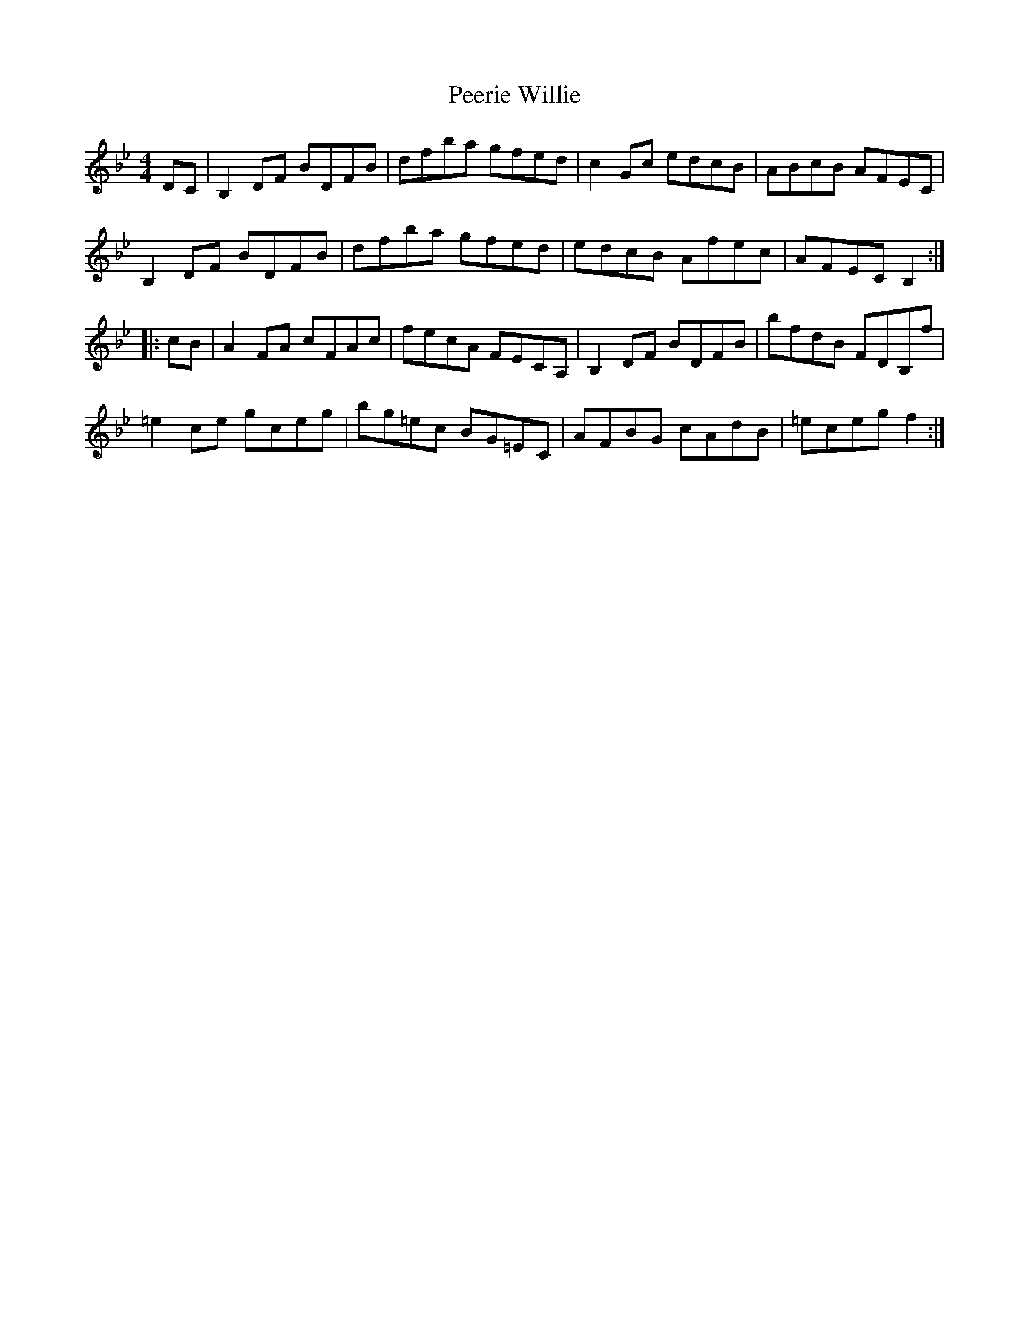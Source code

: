 X: 32018
T: Peerie Willie
R: reel
M: 4/4
K: Gminor
DC|B,2DF BDFB|dfba gfed|c2Gc edcB|ABcB AFEC|
B,2DF BDFB|dfba gfed|edcB Afec|AFEC B,2:|
|:cB|A2FA cFAc|fecA FECA,|B,2DF BDFB|bfdB FDB,f|
=e2ce gceg|bg=ec BG=EC|AFBG cAdB|=eceg f2:|

